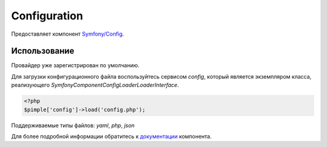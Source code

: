 Configuration
=============

Предоставляет компонент `Symfony/Config <https://github.com/symfony/config>`_.

Использование
-------------

Провайдер уже зарегистрирован по умолчанию.

Для загрузки конфигурационного файла воспользуйтесь сервисом `config`, который является экземпляром класса, реализующего `Symfony\Component\Config\Loader\LoaderInterface`.

.. code-block:: php

    <?php
    $pimple['config']->load('config.php');

Поддерживаемые типы файлов: `yaml`, `php`, `json`

Для более подробной информации обратитесь к `документации <http://symfony.com/doc/current/components/config/index.html>`_ компонента.